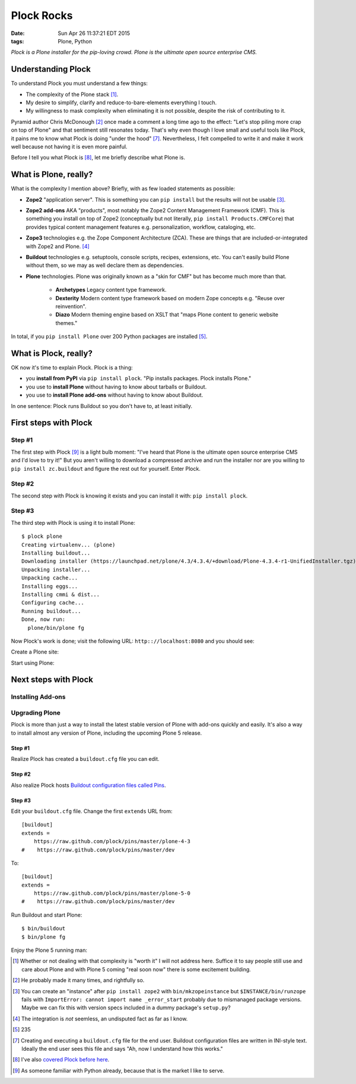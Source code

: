 Plock Rocks
===========

:date: Sun Apr 26 11:37:21 EDT 2015
:tags: Plone, Python

.. image:: /images/plock-meme.png
    :alt: Plock Meme
    :align: center

*Plock is a Plone installer for the pip-loving crowd. Plone is the ultimate open source enterprise CMS.*

Understanding Plock
-------------------

To understand Plock you must understand a few things:

- The complexity of the Plone stack [1]_.
- My desire to simplify, clarify and reduce-to-bare-elements everything I touch.
- My willingness to mask complexity when eliminating it is not possible, despite the risk of contributing to it.

Pyramid author Chris McDonough [2]_ once made a comment a long time ago to the effect: "Let's stop piling more crap on top of Plone" and that sentiment still resonates today. That's why even though I love small and useful tools like Plock, it pains me to know what Plock is doing "under the hood" [7]_. Nevertheless, I felt compelled to write it and make it work well because not having it is even more painful. 

Before I tell you what Plock is [8]_, let me briefly describe what Plone is.

What is Plone, really?
----------------------

What is the complexity I mention above? Briefly, with as few loaded statements as possible:

- **Zope2** "application server". This is something you can ``pip install`` but the results will not be usable [3]_.

- **Zope2 add-ons** AKA "products", most notably the Zope2 Content Management Framework (CMF). This is something you install on top of Zope2 (conceptually but not literally, ``pip install Products.CMFCore``) that provides typical content management features e.g. personalization, workflow, cataloging, etc.

- **Zope3** technologies e.g. the Zope Component Architecture (ZCA). These are things that are included-or-integrated with Zope2 and Plone. [4]_

- **Buildout** technologies e.g. setuptools, console scripts, recipes, extensions, etc. You can't easily build Plone without them, so we may as well declare them as dependencies.

- **Plone** technologies. Plone was originally known as a "skin for CMF" but has become much more than that. 

    - **Archetypes** Legacy content type framework.

    - **Dexterity** Modern content type framework based on modern Zope concepts e.g. "Reuse over reinvention".

    - **Diazo** Modern theming engine based on XSLT that "maps Plone content to generic website themes."

In total, if you ``pip install Plone`` over 200 Python packages are installed [5]_.

What is Plock, really? 
--------------------------------

OK now it's time to explain Plock. Plock is a thing:

- you **install from PyPI** via ``pip install plock``. "Pip installs packages. Plock installs Plone."
- you use to **install Plone** without having to know about tarballs or Buildout.
- you use to **install Plone add-ons** without having to know about Buildout.

In one sentence: Plock runs Buildout so you don't have to, at least initially.

First steps with Plock
----------------------

Step #1
~~~~~~~

The first step with Plock [9]_ is a light bulb moment: "I've heard that Plone is the ultimate open source enterprise CMS and I'd love to try it!" But you aren't willing to download a compressed archive and run the installer nor are you willing to ``pip install zc.buildout`` and figure the rest out for yourself. Enter Plock.

Step #2
~~~~~~~

The second step with Plock is knowing it exists and you can install it with: ``pip install plock``.

Step #3
~~~~~~~

The third step with Plock is using it to install Plone::

    $ plock plone
    Creating virtualenv... (plone)
    Installing buildout...
    Downloading installer (https://launchpad.net/plone/4.3/4.3.4/+download/Plone-4.3.4-r1-UnifiedInstaller.tgz)
    Unpacking installer...
    Unpacking cache...
    Installing eggs...
    Installing cmmi & dist...
    Configuring cache...
    Running buildout...
    Done, now run:
      plone/bin/plone fg

Now Plock's work is done; visit the following URL: ``http:://localhost:8080`` and you should see:

.. image:: /images/plock-screen-1.png
    :alt: Plock Screen 1
    :align: center

Create a Plone site:

.. image:: /images/plock-screen-2.png
    :alt: Plock Screen 2
    :align: center

Start using Plone:

.. image:: /images/plock-screen-3.png
    :alt: Plock Screen 3
    :align: center

Next steps with Plock
---------------------

Installing Add-ons
~~~~~~~~~~~~~~~~~~

Upgrading Plone
~~~~~~~~~~~~~~~

Plock is more than just a way to install the latest stable version of Plone with add-ons quickly and easily. It's also a way to install almost any version of Plone, including the upcoming Plone 5 release.

Step #1
+++++++

Realize Plock has created a ``buildout.cfg`` file you can edit.

Step #2
+++++++

Also realize Plock hosts `Buildout configuration files called Pins <https://github.com/plock/pins>`_.

Step #3
+++++++

Edit your ``buildout.cfg`` file. Change the first ``extends`` URL from::

    [buildout]
    extends =
        https://raw.github.com/plock/pins/master/plone-4-3
    #    https://raw.github.com/plock/pins/master/dev

To::

    [buildout]
    extends =
        https://raw.github.com/plock/pins/master/plone-5-0
    #    https://raw.github.com/plock/pins/master/dev

Run Buildout and start Plone::

    $ bin/buildout
    $ bin/plone fg

Enjoy the Plone 5 running man:

.. image:: /images/plock-screen-5.png
    :alt: Plock Screen 5
    :align: center

.. [1] Whether or not dealing with that complexity is "worth it" I will not address here. Suffice it to say people still use and care about Plone and with Plone 5 coming "real soon now" there is some excitement building.

.. [2] He probably made it many times, and rightfully so.

.. [3] You can create an "instance" after ``pip install zope2`` with ``bin/mkzopeinstance`` but ``$INSTANCE/bin/runzope`` fails with ``ImportError: cannot import name _error_start`` probably due to mismanaged package versions. Maybe we can fix this with version specs included in a dummy package's ``setup.py``?

.. [4] The integration is *not* seemless, an undisputed fact as far as I know.

.. [5] 235

.. [7] Creating and executing a ``buildout.cfg`` file for the end user. Buildout configuration files are written in INI-style text. Ideally the end user sees this file and says "Ah, now I understand how this works."

.. [8] I've also `covered <http://blog.aclark.net/2013/07/19/introducing-plock/>`_ `Plock <http://blog.aclark.net/2013/07/29/whats-new-as-of-plock-0-1-2/>`_ `before <http://blog.aclark.net/2013/12/29/introducing-plock-again/>`_ `here <http://blog.aclark.net/2014/03/20/introducing-plock-pins/>`_.

.. [9] As someone familiar with Python already, because that is the market I like to serve.
